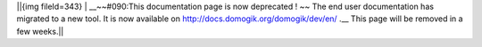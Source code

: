 ||{img fileId=343} | __~~#090:This documentation page is now deprecated ! ~~ The end user documentation has migrated to a new tool. It is now available on http://docs.domogik.org/domogik/dev/en/ .__ This page will be removed in a few weeks.||
